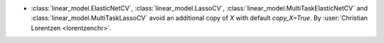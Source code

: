 - :class:`linear_model.ElasticNetCV`, :class:`linear_model.LassoCV`,
  :class:`linear_model.MultiTaskElasticNetCV` and :class:`linear_model.MultiTaskLassoCV`
  avoid an additional copy of `X` with default `copy_X=True`.
  By :user:`Christian Lorentzen <lorentzenchr>`.
